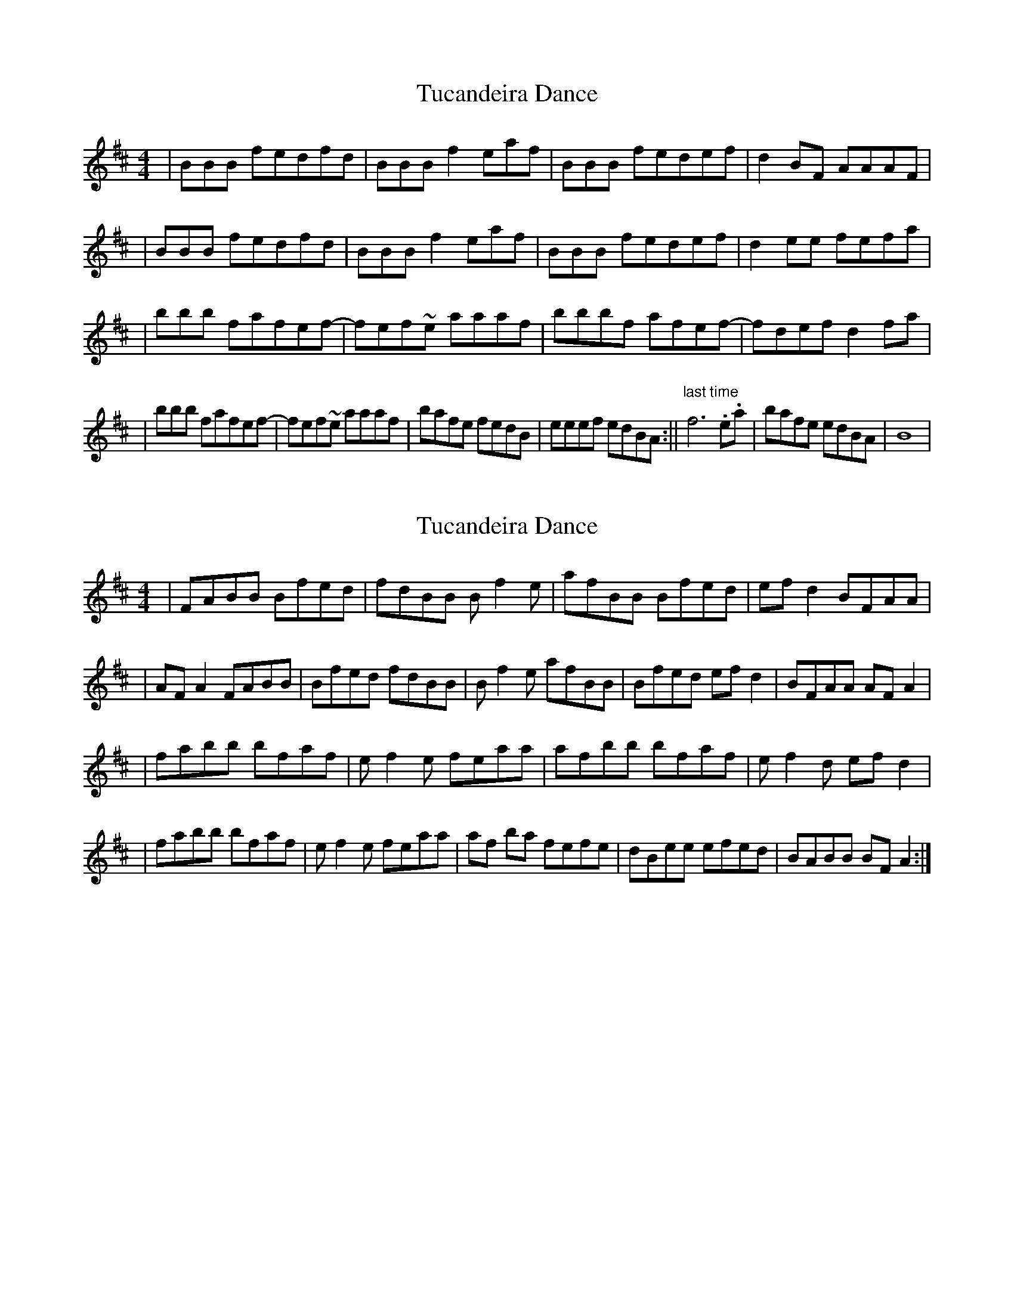 X: 1
T: Tucandeira Dance
Z: Alex Navar
S: https://thesession.org/tunes/10923#setting10923
R: reel
M: 4/4
L: 1/8
K: Bmin
|BBB fedfd|BBB f2eaf|BBB fedef|d2BF AAAF|
|BBB fedfd|BBB f2eaf|BBB fedef|d2ee fefa|
|bbb fafef-|fef~e aaaf|bbbf afef-|fdef d2fa|
|bbb fafef-|fef~e aaaf|bafe fedB|eeef edBA:||"last time" f6 .e.a|bafe edBA|B8|
X: 2
T: Tucandeira Dance
Z: irishfiddleCT
S: https://thesession.org/tunes/10923#setting20525
R: reel
M: 4/4
L: 1/8
K: Dmaj
| FABB Bfed |fdBB B f2 e|afBB Bfed|ef d2 BFAA|| AF A2 FABB|Bfed fdBB| B f2 e afBB|Bfed ef d2|BFAA AF A2|| fabb bfaf|ef2 e feaa|afbb bfaf|ef2 d ef d2|| fabb bfaf|ef2 e feaa|af ba fefe|dBee efed|BABB BF A2:|
X: 3
T: Tucandeira Dance
Z: Alex Navar
S: https://thesession.org/tunes/10923#setting20526
R: reel
M: 4/4
L: 1/8
K: Bmin
BBB fedfd|BBB f2eaf|BBB fedef| d2BF AAAF|A2ee fedA |BBB fedfd|BBB f2 eaf|BBB fedef|1d2BF AAAF:|2d2ee fefa||bbb fafef-|fefe aaaf|bbbf afef-|fdef d2fa|bbb fafef-|fefe aaaf|bafe fedB|eeef edBA|1BBBF A2fa:|2BBBF A2FA||
